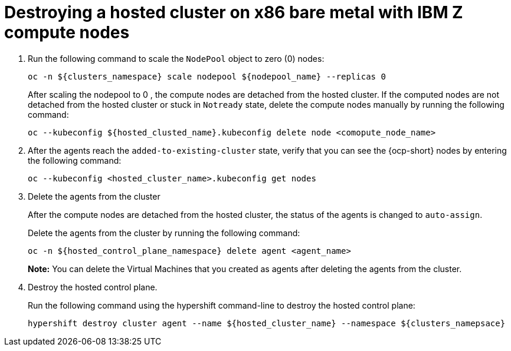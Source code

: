 [#destroying-hosted-clusted-x86bm-ibmz]

= Destroying a hosted cluster on x86 bare metal with IBM Z compute nodes

. Run the following command to scale the `NodePool` object to zero (0) nodes:

+
[source,bash]
----
oc -n ${clusters_namespace} scale nodepool ${nodepool_name} --replicas 0
----

+
After scaling the nodepool to 0 , the compute nodes are detached from the hosted cluster. If the computed nodes are not detached from the hosted cluster or stuck in `Notready` state, delete the compute nodes manually by running the following command: 

+
[source,bash]
----
oc --kubeconfig ${hosted_clusted_name}.kubeconfig delete node <comopute_node_name>
----

+
. After the agents reach the `added-to-existing-cluster` state, verify that you can see the {ocp-short} nodes by entering the following command:

+
[source,bash]
----
oc --kubeconfig <hosted_cluster_name>.kubeconfig get nodes
----

. Delete the agents from the cluster 
+
After the compute nodes are detached from the hosted cluster, the status of the agents is changed to `auto-assign`.
+
Delete the agents from the cluster by running the following command:

+
[source,bash]
----
oc -n ${hosted_control_plane_namespace} delete agent <agent_name>
----

+
**Note:** You can delete the Virtual Machines that you created as agents after deleting the agents from the cluster.

. Destroy the hosted control plane. 
+
Run the following command using the hypershift command-line to destroy the hosted control plane:

+
[source,bash]
----
hypershift destroy cluster agent --name ${hosted_cluster_name} --namespace ${clusters_namepsace}
----
